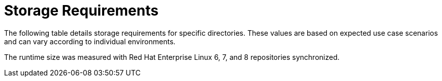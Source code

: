 [id="capsule-storage-requirements_{context}"]

= Storage Requirements

The following table details storage requirements for specific directories.
These values are based on expected use case scenarios and can vary according to individual environments.

The runtime size was measured with Red{nbsp}Hat Enterprise Linux 6, 7, and 8 repositories synchronized.

ifdef::foreman-el,katello[]
== [[storage-centos-7]]Red Hat Enterprise Linux 7 / CentOS Linux 7
endif::[]

ifdef::satellite[]
== [[storage-rhel-7]]Red Hat Enterprise Linux 7
endif::[]

ifdef::foreman-el,katello,satellite[]
.Storage Requirements for {SmartProxyServer} Installation
[cols="1,1,1",options="header"]
|====
|Directory |Installation Size |Runtime Size
|/var/lib/pulp |1 MB |300 GB
|/var/opt/rh/rh-postgresql12/lib/pgsql |100 MB |10 GB
|/opt | 500 MB | Not Applicable
|====
endif::[]

ifdef::foreman-el,katello[]
== [[storage-centos-8]]Red Hat Enterprise Linux 8 / CentOS Linux 8

.Storage Requirements for {SmartProxyServer} Installation
[cols="1,1,1",options="header"]
|====
|Directory |Installation Size |Runtime Size
|/var/lib/pulp |1 MB |300 GB
|/var/lib/pgsql |100 MB |10 GB
|====
endif::[]
